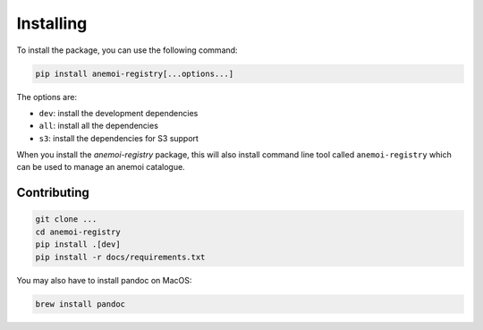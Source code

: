 ############
 Installing
############

To install the package, you can use the following command:

.. code:: bash

   pip install anemoi-registry[...options...]

The options are:

-  ``dev``: install the development dependencies
-  ``all``: install all the dependencies
-  ``s3``: install the dependencies for S3 support

When you install the `anemoi-registry` package, this will also install
command line tool called ``anemoi-registry`` which can be used to manage
an anemoi catalogue.

**************
 Contributing
**************

.. code:: bash

   git clone ...
   cd anemoi-registry
   pip install .[dev]
   pip install -r docs/requirements.txt

You may also have to install pandoc on MacOS:

.. code:: bash

   brew install pandoc
